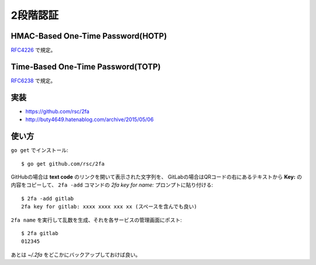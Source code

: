 =========
2段階認証
=========

HMAC-Based One-Time Password(HOTP)
==================================

`RFC4226 <https://tools.ietf.org/html/rfc4226>`_ で規定。

Time-Based One-Time Password(TOTP)
==================================

`RFC6238 <https://tools.ietf.org/html/rfc6238>`_ で規定。

実装
====

* https://github.com/rsc/2fa
* http://buty4649.hatenablog.com/archive/2015/05/06

使い方
======

.. code-block: console

``go get`` でインストール::

	$ go get github.com/rsc/2fa

GitHubの場合は **text code** のリンクを開いて表示された文字列を、
GitLabの場合はQRコードの右にあるテキストから **Key:** の内容をコピーして、
``2fa -add`` コマンドの *2fa key for name:* プロンプトに貼り付ける::

	$ 2fa -add gitlab
	2fa key for gitlab: xxxx xxxx xxx xx (スペースを含んでも良い)

``2fa name`` を実行して乱数を生成、それを各サービスの管理画面にポスト::

	$ 2fa gitlab
	012345

あとは *~/.2fa* をどこかにバックアップしておけば良い。
